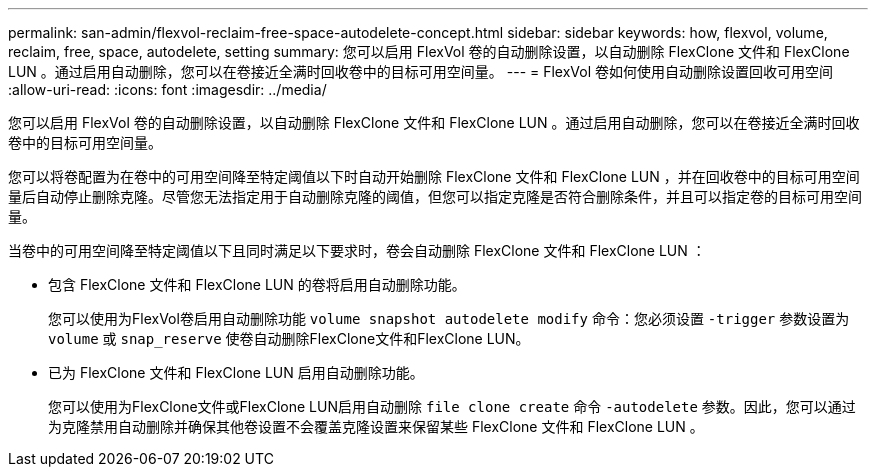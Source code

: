 ---
permalink: san-admin/flexvol-reclaim-free-space-autodelete-concept.html 
sidebar: sidebar 
keywords: how, flexvol, volume, reclaim, free, space, autodelete, setting 
summary: 您可以启用 FlexVol 卷的自动删除设置，以自动删除 FlexClone 文件和 FlexClone LUN 。通过启用自动删除，您可以在卷接近全满时回收卷中的目标可用空间量。 
---
= FlexVol 卷如何使用自动删除设置回收可用空间
:allow-uri-read: 
:icons: font
:imagesdir: ../media/


[role="lead"]
您可以启用 FlexVol 卷的自动删除设置，以自动删除 FlexClone 文件和 FlexClone LUN 。通过启用自动删除，您可以在卷接近全满时回收卷中的目标可用空间量。

您可以将卷配置为在卷中的可用空间降至特定阈值以下时自动开始删除 FlexClone 文件和 FlexClone LUN ，并在回收卷中的目标可用空间量后自动停止删除克隆。尽管您无法指定用于自动删除克隆的阈值，但您可以指定克隆是否符合删除条件，并且可以指定卷的目标可用空间量。

当卷中的可用空间降至特定阈值以下且同时满足以下要求时，卷会自动删除 FlexClone 文件和 FlexClone LUN ：

* 包含 FlexClone 文件和 FlexClone LUN 的卷将启用自动删除功能。
+
您可以使用为FlexVol卷启用自动删除功能 `volume snapshot autodelete modify` 命令：您必须设置 `-trigger` 参数设置为 `volume` 或 `snap_reserve` 使卷自动删除FlexClone文件和FlexClone LUN。

* 已为 FlexClone 文件和 FlexClone LUN 启用自动删除功能。
+
您可以使用为FlexClone文件或FlexClone LUN启用自动删除 `file clone create` 命令 `-autodelete` 参数。因此，您可以通过为克隆禁用自动删除并确保其他卷设置不会覆盖克隆设置来保留某些 FlexClone 文件和 FlexClone LUN 。


